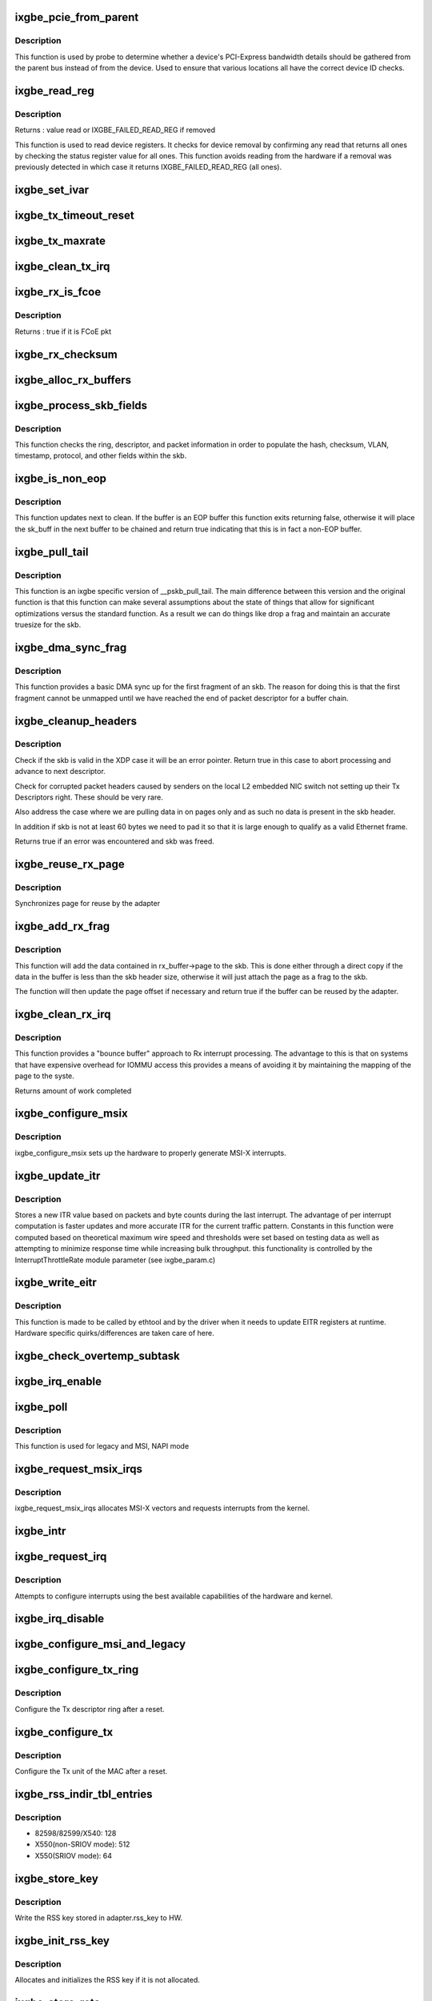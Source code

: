 .. -*- coding: utf-8; mode: rst -*-
.. src-file: drivers/net/ethernet/intel/ixgbe/ixgbe_main.c

.. _`ixgbe_pcie_from_parent`:

ixgbe_pcie_from_parent
======================

.. c:function:: bool ixgbe_pcie_from_parent(struct ixgbe_hw *hw)

    Determine whether PCIe info should come from parent

    :param struct ixgbe_hw \*hw:
        hw specific details

.. _`ixgbe_pcie_from_parent.description`:

Description
-----------

This function is used by probe to determine whether a device's PCI-Express
bandwidth details should be gathered from the parent bus instead of from the
device. Used to ensure that various locations all have the correct device ID
checks.

.. _`ixgbe_read_reg`:

ixgbe_read_reg
==============

.. c:function:: u32 ixgbe_read_reg(struct ixgbe_hw *hw, u32 reg)

    Read from device register

    :param struct ixgbe_hw \*hw:
        hw specific details

    :param u32 reg:
        offset of register to read

.. _`ixgbe_read_reg.description`:

Description
-----------

Returns : value read or IXGBE_FAILED_READ_REG if removed

This function is used to read device registers. It checks for device
removal by confirming any read that returns all ones by checking the
status register value for all ones. This function avoids reading from
the hardware if a removal was previously detected in which case it
returns IXGBE_FAILED_READ_REG (all ones).

.. _`ixgbe_set_ivar`:

ixgbe_set_ivar
==============

.. c:function:: void ixgbe_set_ivar(struct ixgbe_adapter *adapter, s8 direction, u8 queue, u8 msix_vector)

    set the IVAR registers, mapping interrupt causes to vectors

    :param struct ixgbe_adapter \*adapter:
        pointer to adapter struct

    :param s8 direction:
        0 for Rx, 1 for Tx, -1 for other causes

    :param u8 queue:
        queue to map the corresponding interrupt to

    :param u8 msix_vector:
        the vector to map to the corresponding queue

.. _`ixgbe_tx_timeout_reset`:

ixgbe_tx_timeout_reset
======================

.. c:function:: void ixgbe_tx_timeout_reset(struct ixgbe_adapter *adapter)

    initiate reset due to Tx timeout

    :param struct ixgbe_adapter \*adapter:
        driver private struct

.. _`ixgbe_tx_maxrate`:

ixgbe_tx_maxrate
================

.. c:function:: int ixgbe_tx_maxrate(struct net_device *netdev, int queue_index, u32 maxrate)

    callback to set the maximum per-queue bitrate

    :param struct net_device \*netdev:
        *undescribed*

    :param int queue_index:
        *undescribed*

    :param u32 maxrate:
        *undescribed*

.. _`ixgbe_clean_tx_irq`:

ixgbe_clean_tx_irq
==================

.. c:function:: bool ixgbe_clean_tx_irq(struct ixgbe_q_vector *q_vector, struct ixgbe_ring *tx_ring, int napi_budget)

    Reclaim resources after transmit completes

    :param struct ixgbe_q_vector \*q_vector:
        structure containing interrupt and ring information

    :param struct ixgbe_ring \*tx_ring:
        tx ring to clean

    :param int napi_budget:
        Used to determine if we are in netpoll

.. _`ixgbe_rx_is_fcoe`:

ixgbe_rx_is_fcoe
================

.. c:function:: bool ixgbe_rx_is_fcoe(struct ixgbe_ring *ring, union ixgbe_adv_rx_desc *rx_desc)

    check the rx desc for incoming pkt type

    :param struct ixgbe_ring \*ring:
        structure containing ring specific data

    :param union ixgbe_adv_rx_desc \*rx_desc:
        advanced rx descriptor

.. _`ixgbe_rx_is_fcoe.description`:

Description
-----------

Returns : true if it is FCoE pkt

.. _`ixgbe_rx_checksum`:

ixgbe_rx_checksum
=================

.. c:function:: void ixgbe_rx_checksum(struct ixgbe_ring *ring, union ixgbe_adv_rx_desc *rx_desc, struct sk_buff *skb)

    indicate in skb if hw indicated a good cksum

    :param struct ixgbe_ring \*ring:
        structure containing ring specific data

    :param union ixgbe_adv_rx_desc \*rx_desc:
        current Rx descriptor being processed

    :param struct sk_buff \*skb:
        skb currently being received and modified

.. _`ixgbe_alloc_rx_buffers`:

ixgbe_alloc_rx_buffers
======================

.. c:function:: void ixgbe_alloc_rx_buffers(struct ixgbe_ring *rx_ring, u16 cleaned_count)

    Replace used receive buffers

    :param struct ixgbe_ring \*rx_ring:
        ring to place buffers on

    :param u16 cleaned_count:
        number of buffers to replace

.. _`ixgbe_process_skb_fields`:

ixgbe_process_skb_fields
========================

.. c:function:: void ixgbe_process_skb_fields(struct ixgbe_ring *rx_ring, union ixgbe_adv_rx_desc *rx_desc, struct sk_buff *skb)

    Populate skb header fields from Rx descriptor

    :param struct ixgbe_ring \*rx_ring:
        rx descriptor ring packet is being transacted on

    :param union ixgbe_adv_rx_desc \*rx_desc:
        pointer to the EOP Rx descriptor

    :param struct sk_buff \*skb:
        pointer to current skb being populated

.. _`ixgbe_process_skb_fields.description`:

Description
-----------

This function checks the ring, descriptor, and packet information in
order to populate the hash, checksum, VLAN, timestamp, protocol, and
other fields within the skb.

.. _`ixgbe_is_non_eop`:

ixgbe_is_non_eop
================

.. c:function:: bool ixgbe_is_non_eop(struct ixgbe_ring *rx_ring, union ixgbe_adv_rx_desc *rx_desc, struct sk_buff *skb)

    process handling of non-EOP buffers

    :param struct ixgbe_ring \*rx_ring:
        Rx ring being processed

    :param union ixgbe_adv_rx_desc \*rx_desc:
        Rx descriptor for current buffer

    :param struct sk_buff \*skb:
        Current socket buffer containing buffer in progress

.. _`ixgbe_is_non_eop.description`:

Description
-----------

This function updates next to clean.  If the buffer is an EOP buffer
this function exits returning false, otherwise it will place the
sk_buff in the next buffer to be chained and return true indicating
that this is in fact a non-EOP buffer.

.. _`ixgbe_pull_tail`:

ixgbe_pull_tail
===============

.. c:function:: void ixgbe_pull_tail(struct ixgbe_ring *rx_ring, struct sk_buff *skb)

    ixgbe specific version of skb_pull_tail

    :param struct ixgbe_ring \*rx_ring:
        rx descriptor ring packet is being transacted on

    :param struct sk_buff \*skb:
        pointer to current skb being adjusted

.. _`ixgbe_pull_tail.description`:

Description
-----------

This function is an ixgbe specific version of \__pskb_pull_tail.  The
main difference between this version and the original function is that
this function can make several assumptions about the state of things
that allow for significant optimizations versus the standard function.
As a result we can do things like drop a frag and maintain an accurate
truesize for the skb.

.. _`ixgbe_dma_sync_frag`:

ixgbe_dma_sync_frag
===================

.. c:function:: void ixgbe_dma_sync_frag(struct ixgbe_ring *rx_ring, struct sk_buff *skb)

    perform DMA sync for first frag of SKB

    :param struct ixgbe_ring \*rx_ring:
        rx descriptor ring packet is being transacted on

    :param struct sk_buff \*skb:
        pointer to current skb being updated

.. _`ixgbe_dma_sync_frag.description`:

Description
-----------

This function provides a basic DMA sync up for the first fragment of an
skb.  The reason for doing this is that the first fragment cannot be
unmapped until we have reached the end of packet descriptor for a buffer
chain.

.. _`ixgbe_cleanup_headers`:

ixgbe_cleanup_headers
=====================

.. c:function:: bool ixgbe_cleanup_headers(struct ixgbe_ring *rx_ring, union ixgbe_adv_rx_desc *rx_desc, struct sk_buff *skb)

    Correct corrupted or empty headers

    :param struct ixgbe_ring \*rx_ring:
        rx descriptor ring packet is being transacted on

    :param union ixgbe_adv_rx_desc \*rx_desc:
        pointer to the EOP Rx descriptor

    :param struct sk_buff \*skb:
        pointer to current skb being fixed

.. _`ixgbe_cleanup_headers.description`:

Description
-----------

Check if the skb is valid in the XDP case it will be an error pointer.
Return true in this case to abort processing and advance to next
descriptor.

Check for corrupted packet headers caused by senders on the local L2
embedded NIC switch not setting up their Tx Descriptors right.  These
should be very rare.

Also address the case where we are pulling data in on pages only
and as such no data is present in the skb header.

In addition if skb is not at least 60 bytes we need to pad it so that
it is large enough to qualify as a valid Ethernet frame.

Returns true if an error was encountered and skb was freed.

.. _`ixgbe_reuse_rx_page`:

ixgbe_reuse_rx_page
===================

.. c:function:: void ixgbe_reuse_rx_page(struct ixgbe_ring *rx_ring, struct ixgbe_rx_buffer *old_buff)

    page flip buffer and store it back on the ring

    :param struct ixgbe_ring \*rx_ring:
        rx descriptor ring to store buffers on

    :param struct ixgbe_rx_buffer \*old_buff:
        donor buffer to have page reused

.. _`ixgbe_reuse_rx_page.description`:

Description
-----------

Synchronizes page for reuse by the adapter

.. _`ixgbe_add_rx_frag`:

ixgbe_add_rx_frag
=================

.. c:function:: void ixgbe_add_rx_frag(struct ixgbe_ring *rx_ring, struct ixgbe_rx_buffer *rx_buffer, struct sk_buff *skb, unsigned int size)

    Add contents of Rx buffer to sk_buff

    :param struct ixgbe_ring \*rx_ring:
        rx descriptor ring to transact packets on

    :param struct ixgbe_rx_buffer \*rx_buffer:
        buffer containing page to add

    :param struct sk_buff \*skb:
        sk_buff to place the data into

    :param unsigned int size:
        *undescribed*

.. _`ixgbe_add_rx_frag.description`:

Description
-----------

This function will add the data contained in rx_buffer->page to the skb.
This is done either through a direct copy if the data in the buffer is
less than the skb header size, otherwise it will just attach the page as
a frag to the skb.

The function will then update the page offset if necessary and return
true if the buffer can be reused by the adapter.

.. _`ixgbe_clean_rx_irq`:

ixgbe_clean_rx_irq
==================

.. c:function:: int ixgbe_clean_rx_irq(struct ixgbe_q_vector *q_vector, struct ixgbe_ring *rx_ring, const int budget)

    Clean completed descriptors from Rx ring - bounce buf

    :param struct ixgbe_q_vector \*q_vector:
        structure containing interrupt and ring information

    :param struct ixgbe_ring \*rx_ring:
        rx descriptor ring to transact packets on

    :param const int budget:
        Total limit on number of packets to process

.. _`ixgbe_clean_rx_irq.description`:

Description
-----------

This function provides a "bounce buffer" approach to Rx interrupt
processing.  The advantage to this is that on systems that have
expensive overhead for IOMMU access this provides a means of avoiding
it by maintaining the mapping of the page to the syste.

Returns amount of work completed

.. _`ixgbe_configure_msix`:

ixgbe_configure_msix
====================

.. c:function:: void ixgbe_configure_msix(struct ixgbe_adapter *adapter)

    Configure MSI-X hardware

    :param struct ixgbe_adapter \*adapter:
        board private structure

.. _`ixgbe_configure_msix.description`:

Description
-----------

ixgbe_configure_msix sets up the hardware to properly generate MSI-X
interrupts.

.. _`ixgbe_update_itr`:

ixgbe_update_itr
================

.. c:function:: void ixgbe_update_itr(struct ixgbe_q_vector *q_vector, struct ixgbe_ring_container *ring_container)

    update the dynamic ITR value based on statistics

    :param struct ixgbe_q_vector \*q_vector:
        structure containing interrupt and ring information

    :param struct ixgbe_ring_container \*ring_container:
        structure containing ring performance data

.. _`ixgbe_update_itr.description`:

Description
-----------

Stores a new ITR value based on packets and byte
counts during the last interrupt.  The advantage of per interrupt
computation is faster updates and more accurate ITR for the current
traffic pattern.  Constants in this function were computed
based on theoretical maximum wire speed and thresholds were set based
on testing data as well as attempting to minimize response time
while increasing bulk throughput.
this functionality is controlled by the InterruptThrottleRate module
parameter (see ixgbe_param.c)

.. _`ixgbe_write_eitr`:

ixgbe_write_eitr
================

.. c:function:: void ixgbe_write_eitr(struct ixgbe_q_vector *q_vector)

    write EITR register in hardware specific way

    :param struct ixgbe_q_vector \*q_vector:
        structure containing interrupt and ring information

.. _`ixgbe_write_eitr.description`:

Description
-----------

This function is made to be called by ethtool and by the driver
when it needs to update EITR registers at runtime.  Hardware
specific quirks/differences are taken care of here.

.. _`ixgbe_check_overtemp_subtask`:

ixgbe_check_overtemp_subtask
============================

.. c:function:: void ixgbe_check_overtemp_subtask(struct ixgbe_adapter *adapter)

    check for over temperature

    :param struct ixgbe_adapter \*adapter:
        pointer to adapter

.. _`ixgbe_irq_enable`:

ixgbe_irq_enable
================

.. c:function:: void ixgbe_irq_enable(struct ixgbe_adapter *adapter, bool queues, bool flush)

    Enable default interrupt generation settings

    :param struct ixgbe_adapter \*adapter:
        board private structure

    :param bool queues:
        *undescribed*

    :param bool flush:
        *undescribed*

.. _`ixgbe_poll`:

ixgbe_poll
==========

.. c:function:: int ixgbe_poll(struct napi_struct *napi, int budget)

    NAPI Rx polling callback

    :param struct napi_struct \*napi:
        structure for representing this polling device

    :param int budget:
        how many packets driver is allowed to clean

.. _`ixgbe_poll.description`:

Description
-----------

This function is used for legacy and MSI, NAPI mode

.. _`ixgbe_request_msix_irqs`:

ixgbe_request_msix_irqs
=======================

.. c:function:: int ixgbe_request_msix_irqs(struct ixgbe_adapter *adapter)

    Initialize MSI-X interrupts

    :param struct ixgbe_adapter \*adapter:
        board private structure

.. _`ixgbe_request_msix_irqs.description`:

Description
-----------

ixgbe_request_msix_irqs allocates MSI-X vectors and requests
interrupts from the kernel.

.. _`ixgbe_intr`:

ixgbe_intr
==========

.. c:function:: irqreturn_t ixgbe_intr(int irq, void *data)

    legacy mode Interrupt Handler

    :param int irq:
        interrupt number

    :param void \*data:
        pointer to a network interface device structure

.. _`ixgbe_request_irq`:

ixgbe_request_irq
=================

.. c:function:: int ixgbe_request_irq(struct ixgbe_adapter *adapter)

    initialize interrupts

    :param struct ixgbe_adapter \*adapter:
        board private structure

.. _`ixgbe_request_irq.description`:

Description
-----------

Attempts to configure interrupts using the best available
capabilities of the hardware and kernel.

.. _`ixgbe_irq_disable`:

ixgbe_irq_disable
=================

.. c:function:: void ixgbe_irq_disable(struct ixgbe_adapter *adapter)

    Mask off interrupt generation on the NIC

    :param struct ixgbe_adapter \*adapter:
        board private structure

.. _`ixgbe_configure_msi_and_legacy`:

ixgbe_configure_msi_and_legacy
==============================

.. c:function:: void ixgbe_configure_msi_and_legacy(struct ixgbe_adapter *adapter)

    Initialize PIN (INTA...) and MSI interrupts

    :param struct ixgbe_adapter \*adapter:
        *undescribed*

.. _`ixgbe_configure_tx_ring`:

ixgbe_configure_tx_ring
=======================

.. c:function:: void ixgbe_configure_tx_ring(struct ixgbe_adapter *adapter, struct ixgbe_ring *ring)

    Configure 8259x Tx ring after Reset

    :param struct ixgbe_adapter \*adapter:
        board private structure

    :param struct ixgbe_ring \*ring:
        structure containing ring specific data

.. _`ixgbe_configure_tx_ring.description`:

Description
-----------

Configure the Tx descriptor ring after a reset.

.. _`ixgbe_configure_tx`:

ixgbe_configure_tx
==================

.. c:function:: void ixgbe_configure_tx(struct ixgbe_adapter *adapter)

    Configure 8259x Transmit Unit after Reset

    :param struct ixgbe_adapter \*adapter:
        board private structure

.. _`ixgbe_configure_tx.description`:

Description
-----------

Configure the Tx unit of the MAC after a reset.

.. _`ixgbe_rss_indir_tbl_entries`:

ixgbe_rss_indir_tbl_entries
===========================

.. c:function:: u32 ixgbe_rss_indir_tbl_entries(struct ixgbe_adapter *adapter)

    Return RSS indirection table entries

    :param struct ixgbe_adapter \*adapter:
        device handle

.. _`ixgbe_rss_indir_tbl_entries.description`:

Description
-----------

- 82598/82599/X540:     128
- X550(non-SRIOV mode): 512
- X550(SRIOV mode):     64

.. _`ixgbe_store_key`:

ixgbe_store_key
===============

.. c:function:: void ixgbe_store_key(struct ixgbe_adapter *adapter)

    Write the RSS key to HW

    :param struct ixgbe_adapter \*adapter:
        device handle

.. _`ixgbe_store_key.description`:

Description
-----------

Write the RSS key stored in adapter.rss_key to HW.

.. _`ixgbe_init_rss_key`:

ixgbe_init_rss_key
==================

.. c:function:: int ixgbe_init_rss_key(struct ixgbe_adapter *adapter)

    Initialize adapter RSS key

    :param struct ixgbe_adapter \*adapter:
        device handle

.. _`ixgbe_init_rss_key.description`:

Description
-----------

Allocates and initializes the RSS key if it is not allocated.

.. _`ixgbe_store_reta`:

ixgbe_store_reta
================

.. c:function:: void ixgbe_store_reta(struct ixgbe_adapter *adapter)

    Write the RETA table to HW

    :param struct ixgbe_adapter \*adapter:
        device handle

.. _`ixgbe_store_reta.description`:

Description
-----------

Write the RSS redirection table stored in adapter.rss_indir_tbl[] to HW.

.. _`ixgbe_store_vfreta`:

ixgbe_store_vfreta
==================

.. c:function:: void ixgbe_store_vfreta(struct ixgbe_adapter *adapter)

    Write the RETA table to HW (x550 devices in SRIOV mode)

    :param struct ixgbe_adapter \*adapter:
        device handle

.. _`ixgbe_store_vfreta.description`:

Description
-----------

Write the RSS redirection table stored in adapter.rss_indir_tbl[] to HW.

.. _`ixgbe_configure_rscctl`:

ixgbe_configure_rscctl
======================

.. c:function:: void ixgbe_configure_rscctl(struct ixgbe_adapter *adapter, struct ixgbe_ring *ring)

    enable RSC for the indicated ring

    :param struct ixgbe_adapter \*adapter:
        address of board private structure

    :param struct ixgbe_ring \*ring:
        *undescribed*

.. _`ixgbe_configure_rx`:

ixgbe_configure_rx
==================

.. c:function:: void ixgbe_configure_rx(struct ixgbe_adapter *adapter)

    Configure 8259x Receive Unit after Reset

    :param struct ixgbe_adapter \*adapter:
        board private structure

.. _`ixgbe_configure_rx.description`:

Description
-----------

Configure the Rx unit of the MAC after a reset.

.. _`ixgbe_vlan_strip_disable`:

ixgbe_vlan_strip_disable
========================

.. c:function:: void ixgbe_vlan_strip_disable(struct ixgbe_adapter *adapter)

    helper to disable hw vlan stripping

    :param struct ixgbe_adapter \*adapter:
        driver data

.. _`ixgbe_vlan_strip_enable`:

ixgbe_vlan_strip_enable
=======================

.. c:function:: void ixgbe_vlan_strip_enable(struct ixgbe_adapter *adapter)

    helper to enable hw vlan stripping

    :param struct ixgbe_adapter \*adapter:
        driver data

.. _`ixgbe_write_mc_addr_list`:

ixgbe_write_mc_addr_list
========================

.. c:function:: int ixgbe_write_mc_addr_list(struct net_device *netdev)

    write multicast addresses to MTA

    :param struct net_device \*netdev:
        network interface device structure

.. _`ixgbe_write_mc_addr_list.description`:

Description
-----------

Writes multicast address list to the MTA hash table.

.. _`ixgbe_write_mc_addr_list.return`:

Return
------

-ENOMEM on failure
0 on no addresses written
X on writing X addresses to MTA

.. _`ixgbe_write_uc_addr_list`:

ixgbe_write_uc_addr_list
========================

.. c:function:: int ixgbe_write_uc_addr_list(struct net_device *netdev, int vfn)

    write unicast addresses to RAR table

    :param struct net_device \*netdev:
        network interface device structure

    :param int vfn:
        *undescribed*

.. _`ixgbe_write_uc_addr_list.description`:

Description
-----------

Writes unicast address list to the RAR table.

.. _`ixgbe_write_uc_addr_list.return`:

Return
------

-ENOMEM on failure/insufficient address space
0 on no addresses written
X on writing X addresses to the RAR table

.. _`ixgbe_set_rx_mode`:

ixgbe_set_rx_mode
=================

.. c:function:: void ixgbe_set_rx_mode(struct net_device *netdev)

    Unicast, Multicast and Promiscuous mode set

    :param struct net_device \*netdev:
        network interface device structure

.. _`ixgbe_set_rx_mode.description`:

Description
-----------

The set_rx_method entry point is called whenever the unicast/multicast
address list or the network interface flags are updated.  This routine is
responsible for configuring the hardware for proper unicast, multicast and
promiscuous mode.

.. _`ixgbe_configure_dcb`:

ixgbe_configure_dcb
===================

.. c:function:: void ixgbe_configure_dcb(struct ixgbe_adapter *adapter)

    Configure DCB hardware

    :param struct ixgbe_adapter \*adapter:
        ixgbe adapter struct

.. _`ixgbe_configure_dcb.description`:

Description
-----------

This is called by the driver on open to configure the DCB hardware.
This is also called by the gennetlink interface when reconfiguring
the DCB state.

.. _`ixgbe_hpbthresh`:

ixgbe_hpbthresh
===============

.. c:function:: int ixgbe_hpbthresh(struct ixgbe_adapter *adapter, int pb)

    calculate high water mark for flow control

    :param struct ixgbe_adapter \*adapter:
        board private structure to calculate for

    :param int pb:
        packet buffer to calculate

.. _`ixgbe_lpbthresh`:

ixgbe_lpbthresh
===============

.. c:function:: int ixgbe_lpbthresh(struct ixgbe_adapter *adapter, int pb)

    calculate low water mark for for flow control

    :param struct ixgbe_adapter \*adapter:
        board private structure to calculate for

    :param int pb:
        packet buffer to calculate

.. _`ixgbe_clean_rx_ring`:

ixgbe_clean_rx_ring
===================

.. c:function:: void ixgbe_clean_rx_ring(struct ixgbe_ring *rx_ring)

    Free Rx Buffers per Queue

    :param struct ixgbe_ring \*rx_ring:
        ring to free buffers from

.. _`ixgbe_sfp_link_config`:

ixgbe_sfp_link_config
=====================

.. c:function:: void ixgbe_sfp_link_config(struct ixgbe_adapter *adapter)

    set up SFP+ link

    :param struct ixgbe_adapter \*adapter:
        pointer to private adapter struct

.. _`ixgbe_non_sfp_link_config`:

ixgbe_non_sfp_link_config
=========================

.. c:function:: int ixgbe_non_sfp_link_config(struct ixgbe_hw *hw)

    set up non-SFP+ link

    :param struct ixgbe_hw \*hw:
        pointer to private hardware struct

.. _`ixgbe_non_sfp_link_config.description`:

Description
-----------

Returns 0 on success, negative on failure

.. _`ixgbe_clean_tx_ring`:

ixgbe_clean_tx_ring
===================

.. c:function:: void ixgbe_clean_tx_ring(struct ixgbe_ring *tx_ring)

    Free Tx Buffers

    :param struct ixgbe_ring \*tx_ring:
        ring to be cleaned

.. _`ixgbe_clean_all_rx_rings`:

ixgbe_clean_all_rx_rings
========================

.. c:function:: void ixgbe_clean_all_rx_rings(struct ixgbe_adapter *adapter)

    Free Rx Buffers for all queues

    :param struct ixgbe_adapter \*adapter:
        board private structure

.. _`ixgbe_clean_all_tx_rings`:

ixgbe_clean_all_tx_rings
========================

.. c:function:: void ixgbe_clean_all_tx_rings(struct ixgbe_adapter *adapter)

    Free Tx Buffers for all queues

    :param struct ixgbe_adapter \*adapter:
        board private structure

.. _`ixgbe_set_eee_capable`:

ixgbe_set_eee_capable
=====================

.. c:function:: void ixgbe_set_eee_capable(struct ixgbe_adapter *adapter)

    helper function to determine EEE support on X550

    :param struct ixgbe_adapter \*adapter:
        board private structure

.. _`ixgbe_tx_timeout`:

ixgbe_tx_timeout
================

.. c:function:: void ixgbe_tx_timeout(struct net_device *netdev)

    Respond to a Tx Hang

    :param struct net_device \*netdev:
        network interface device structure

.. _`ixgbe_sw_init`:

ixgbe_sw_init
=============

.. c:function:: int ixgbe_sw_init(struct ixgbe_adapter *adapter, const struct ixgbe_info *ii)

    Initialize general software structures (struct ixgbe_adapter)

    :param struct ixgbe_adapter \*adapter:
        board private structure to initialize

    :param const struct ixgbe_info \*ii:
        *undescribed*

.. _`ixgbe_sw_init.description`:

Description
-----------

ixgbe_sw_init initializes the Adapter private data structure.
Fields are initialized based on PCI device information and
OS network device settings (MTU size).

.. _`ixgbe_setup_tx_resources`:

ixgbe_setup_tx_resources
========================

.. c:function:: int ixgbe_setup_tx_resources(struct ixgbe_ring *tx_ring)

    allocate Tx resources (Descriptors)

    :param struct ixgbe_ring \*tx_ring:
        tx descriptor ring (for a specific queue) to setup

.. _`ixgbe_setup_tx_resources.description`:

Description
-----------

Return 0 on success, negative on failure

.. _`ixgbe_setup_all_tx_resources`:

ixgbe_setup_all_tx_resources
============================

.. c:function:: int ixgbe_setup_all_tx_resources(struct ixgbe_adapter *adapter)

    allocate all queues Tx resources

    :param struct ixgbe_adapter \*adapter:
        board private structure

.. _`ixgbe_setup_all_tx_resources.description`:

Description
-----------

If this function returns with an error, then it's possible one or
more of the rings is populated (while the rest are not).  It is the
callers duty to clean those orphaned rings.

Return 0 on success, negative on failure

.. _`ixgbe_setup_rx_resources`:

ixgbe_setup_rx_resources
========================

.. c:function:: int ixgbe_setup_rx_resources(struct ixgbe_adapter *adapter, struct ixgbe_ring *rx_ring)

    allocate Rx resources (Descriptors)

    :param struct ixgbe_adapter \*adapter:
        *undescribed*

    :param struct ixgbe_ring \*rx_ring:
        rx descriptor ring (for a specific queue) to setup

.. _`ixgbe_setup_rx_resources.description`:

Description
-----------

Returns 0 on success, negative on failure

.. _`ixgbe_setup_all_rx_resources`:

ixgbe_setup_all_rx_resources
============================

.. c:function:: int ixgbe_setup_all_rx_resources(struct ixgbe_adapter *adapter)

    allocate all queues Rx resources

    :param struct ixgbe_adapter \*adapter:
        board private structure

.. _`ixgbe_setup_all_rx_resources.description`:

Description
-----------

If this function returns with an error, then it's possible one or
more of the rings is populated (while the rest are not).  It is the
callers duty to clean those orphaned rings.

Return 0 on success, negative on failure

.. _`ixgbe_free_tx_resources`:

ixgbe_free_tx_resources
=======================

.. c:function:: void ixgbe_free_tx_resources(struct ixgbe_ring *tx_ring)

    Free Tx Resources per Queue

    :param struct ixgbe_ring \*tx_ring:
        Tx descriptor ring for a specific queue

.. _`ixgbe_free_tx_resources.description`:

Description
-----------

Free all transmit software resources

.. _`ixgbe_free_all_tx_resources`:

ixgbe_free_all_tx_resources
===========================

.. c:function:: void ixgbe_free_all_tx_resources(struct ixgbe_adapter *adapter)

    Free Tx Resources for All Queues

    :param struct ixgbe_adapter \*adapter:
        board private structure

.. _`ixgbe_free_all_tx_resources.description`:

Description
-----------

Free all transmit software resources

.. _`ixgbe_free_rx_resources`:

ixgbe_free_rx_resources
=======================

.. c:function:: void ixgbe_free_rx_resources(struct ixgbe_ring *rx_ring)

    Free Rx Resources

    :param struct ixgbe_ring \*rx_ring:
        ring to clean the resources from

.. _`ixgbe_free_rx_resources.description`:

Description
-----------

Free all receive software resources

.. _`ixgbe_free_all_rx_resources`:

ixgbe_free_all_rx_resources
===========================

.. c:function:: void ixgbe_free_all_rx_resources(struct ixgbe_adapter *adapter)

    Free Rx Resources for All Queues

    :param struct ixgbe_adapter \*adapter:
        board private structure

.. _`ixgbe_free_all_rx_resources.description`:

Description
-----------

Free all receive software resources

.. _`ixgbe_change_mtu`:

ixgbe_change_mtu
================

.. c:function:: int ixgbe_change_mtu(struct net_device *netdev, int new_mtu)

    Change the Maximum Transfer Unit

    :param struct net_device \*netdev:
        network interface device structure

    :param int new_mtu:
        new value for maximum frame size

.. _`ixgbe_change_mtu.description`:

Description
-----------

Returns 0 on success, negative on failure

.. _`ixgbe_open`:

ixgbe_open
==========

.. c:function:: int ixgbe_open(struct net_device *netdev)

    Called when a network interface is made active

    :param struct net_device \*netdev:
        network interface device structure

.. _`ixgbe_open.description`:

Description
-----------

Returns 0 on success, negative value on failure

The open entry point is called when a network interface is made
active by the system (IFF_UP).  At this point all resources needed
for transmit and receive operations are allocated, the interrupt
handler is registered with the OS, the watchdog timer is started,
and the stack is notified that the interface is ready.

.. _`ixgbe_close`:

ixgbe_close
===========

.. c:function:: int ixgbe_close(struct net_device *netdev)

    Disables a network interface

    :param struct net_device \*netdev:
        network interface device structure

.. _`ixgbe_close.description`:

Description
-----------

Returns 0, this is not allowed to fail

The close entry point is called when an interface is de-activated
by the OS.  The hardware is still under the drivers control, but
needs to be disabled.  A global MAC reset is issued to stop the
hardware, and all transmit and receive resources are freed.

.. _`ixgbe_update_stats`:

ixgbe_update_stats
==================

.. c:function:: void ixgbe_update_stats(struct ixgbe_adapter *adapter)

    Update the board statistics counters.

    :param struct ixgbe_adapter \*adapter:
        board private structure

.. _`ixgbe_fdir_reinit_subtask`:

ixgbe_fdir_reinit_subtask
=========================

.. c:function:: void ixgbe_fdir_reinit_subtask(struct ixgbe_adapter *adapter)

    worker thread to reinit FDIR filter table

    :param struct ixgbe_adapter \*adapter:
        pointer to the device adapter structure

.. _`ixgbe_check_hang_subtask`:

ixgbe_check_hang_subtask
========================

.. c:function:: void ixgbe_check_hang_subtask(struct ixgbe_adapter *adapter)

    check for hung queues and dropped interrupts

    :param struct ixgbe_adapter \*adapter:
        pointer to the device adapter structure

.. _`ixgbe_check_hang_subtask.description`:

Description
-----------

This function serves two purposes.  First it strobes the interrupt lines
in order to make certain interrupts are occurring.  Secondly it sets the
bits needed to check for TX hangs.  As a result we should immediately
determine if a hang has occurred.

.. _`ixgbe_watchdog_update_link`:

ixgbe_watchdog_update_link
==========================

.. c:function:: void ixgbe_watchdog_update_link(struct ixgbe_adapter *adapter)

    update the link status

    :param struct ixgbe_adapter \*adapter:
        pointer to the device adapter structure

.. _`ixgbe_watchdog_link_is_up`:

ixgbe_watchdog_link_is_up
=========================

.. c:function:: void ixgbe_watchdog_link_is_up(struct ixgbe_adapter *adapter)

    update netif_carrier status and print link up message

    :param struct ixgbe_adapter \*adapter:
        pointer to the device adapter structure

.. _`ixgbe_watchdog_link_is_down`:

ixgbe_watchdog_link_is_down
===========================

.. c:function:: void ixgbe_watchdog_link_is_down(struct ixgbe_adapter *adapter)

    update netif_carrier status and print link down message

    :param struct ixgbe_adapter \*adapter:
        pointer to the adapter structure

.. _`ixgbe_watchdog_flush_tx`:

ixgbe_watchdog_flush_tx
=======================

.. c:function:: void ixgbe_watchdog_flush_tx(struct ixgbe_adapter *adapter)

    flush queues on link down

    :param struct ixgbe_adapter \*adapter:
        pointer to the device adapter structure

.. _`ixgbe_watchdog_subtask`:

ixgbe_watchdog_subtask
======================

.. c:function:: void ixgbe_watchdog_subtask(struct ixgbe_adapter *adapter)

    check and bring link up

    :param struct ixgbe_adapter \*adapter:
        pointer to the device adapter structure

.. _`ixgbe_sfp_detection_subtask`:

ixgbe_sfp_detection_subtask
===========================

.. c:function:: void ixgbe_sfp_detection_subtask(struct ixgbe_adapter *adapter)

    poll for SFP+ cable

    :param struct ixgbe_adapter \*adapter:
        the ixgbe adapter structure

.. _`ixgbe_sfp_link_config_subtask`:

ixgbe_sfp_link_config_subtask
=============================

.. c:function:: void ixgbe_sfp_link_config_subtask(struct ixgbe_adapter *adapter)

    set up link SFP after module install

    :param struct ixgbe_adapter \*adapter:
        the ixgbe adapter structure

.. _`ixgbe_service_timer`:

ixgbe_service_timer
===================

.. c:function:: void ixgbe_service_timer(unsigned long data)

    Timer Call-back

    :param unsigned long data:
        pointer to adapter cast into an unsigned long

.. _`ixgbe_service_task`:

ixgbe_service_task
==================

.. c:function:: void ixgbe_service_task(struct work_struct *work)

    manages and runs subtasks

    :param struct work_struct \*work:
        pointer to work_struct containing our data

.. _`ixgbe_set_mac`:

ixgbe_set_mac
=============

.. c:function:: int ixgbe_set_mac(struct net_device *netdev, void *p)

    Change the Ethernet Address of the NIC

    :param struct net_device \*netdev:
        network interface device structure

    :param void \*p:
        pointer to an address structure

.. _`ixgbe_set_mac.description`:

Description
-----------

Returns 0 on success, negative on failure

.. _`ixgbe_add_sanmac_netdev`:

ixgbe_add_sanmac_netdev
=======================

.. c:function:: int ixgbe_add_sanmac_netdev(struct net_device *dev)

    Add the SAN MAC address to the corresponding netdev->dev_addrs

    :param struct net_device \*dev:
        *undescribed*

.. _`ixgbe_add_sanmac_netdev.description`:

Description
-----------

Returns non-zero on failure

.. _`ixgbe_del_sanmac_netdev`:

ixgbe_del_sanmac_netdev
=======================

.. c:function:: int ixgbe_del_sanmac_netdev(struct net_device *dev)

    Removes the SAN MAC address to the corresponding netdev->dev_addrs

    :param struct net_device \*dev:
        *undescribed*

.. _`ixgbe_del_sanmac_netdev.description`:

Description
-----------

Returns non-zero on failure

.. _`ixgbe_validate_rtr`:

ixgbe_validate_rtr
==================

.. c:function:: void ixgbe_validate_rtr(struct ixgbe_adapter *adapter, u8 tc)

    verify 802.1Qp to Rx packet buffer mapping is valid.

    :param struct ixgbe_adapter \*adapter:
        pointer to ixgbe_adapter

    :param u8 tc:
        number of traffic classes currently enabled

.. _`ixgbe_validate_rtr.description`:

Description
-----------

Configure a valid 802.1Qp to Rx packet buffer mapping ie confirm
802.1Q priority maps to a packet buffer that exists.

.. _`ixgbe_set_prio_tc_map`:

ixgbe_set_prio_tc_map
=====================

.. c:function:: void ixgbe_set_prio_tc_map(struct ixgbe_adapter *adapter)

    Configure netdev prio tc map

    :param struct ixgbe_adapter \*adapter:
        Pointer to adapter struct

.. _`ixgbe_set_prio_tc_map.description`:

Description
-----------

Populate the netdev user priority to tc map

.. _`ixgbe_setup_tc`:

ixgbe_setup_tc
==============

.. c:function:: int ixgbe_setup_tc(struct net_device *dev, u8 tc)

    configure net_device for multiple traffic classes

    :param struct net_device \*dev:
        *undescribed*

    :param u8 tc:
        number of traffic classes to enable

.. _`ixgbe_add_udp_tunnel_port`:

ixgbe_add_udp_tunnel_port
=========================

.. c:function:: void ixgbe_add_udp_tunnel_port(struct net_device *dev, struct udp_tunnel_info *ti)

    Get notifications about adding UDP tunnel ports

    :param struct net_device \*dev:
        The port's netdev

    :param struct udp_tunnel_info \*ti:
        Tunnel endpoint information

.. _`ixgbe_del_udp_tunnel_port`:

ixgbe_del_udp_tunnel_port
=========================

.. c:function:: void ixgbe_del_udp_tunnel_port(struct net_device *dev, struct udp_tunnel_info *ti)

    Get notifications about removing UDP tunnel ports

    :param struct net_device \*dev:
        The port's netdev

    :param struct udp_tunnel_info \*ti:
        Tunnel endpoint information

.. _`ixgbe_configure_bridge_mode`:

ixgbe_configure_bridge_mode
===========================

.. c:function:: int ixgbe_configure_bridge_mode(struct ixgbe_adapter *adapter, __u16 mode)

    set various bridge modes \ ``adapter``\  - the private structure \ ``mode``\  - requested bridge mode

    :param struct ixgbe_adapter \*adapter:
        *undescribed*

    :param __u16 mode:
        *undescribed*

.. _`ixgbe_configure_bridge_mode.description`:

Description
-----------

Configure some settings require for various bridge modes.

.. _`ixgbe_enumerate_functions`:

ixgbe_enumerate_functions
=========================

.. c:function:: int ixgbe_enumerate_functions(struct ixgbe_adapter *adapter)

    Get the number of ports this device has

    :param struct ixgbe_adapter \*adapter:
        adapter structure

.. _`ixgbe_enumerate_functions.description`:

Description
-----------

This function enumerates the phsyical functions co-located on a single slot,
in order to determine how many ports a device has. This is most useful in
determining the required GT/s of PCIe bandwidth necessary for optimal
performance.

.. _`ixgbe_wol_supported`:

ixgbe_wol_supported
===================

.. c:function:: bool ixgbe_wol_supported(struct ixgbe_adapter *adapter, u16 device_id, u16 subdevice_id)

    Check whether device supports WoL

    :param struct ixgbe_adapter \*adapter:
        the adapter private structure

    :param u16 device_id:
        the device ID

    :param u16 subdevice_id:
        *undescribed*

.. _`ixgbe_wol_supported.description`:

Description
-----------

This function is used by probe and ethtool to determine
which devices have WoL support

.. _`ixgbe_probe`:

ixgbe_probe
===========

.. c:function:: int ixgbe_probe(struct pci_dev *pdev, const struct pci_device_id *ent)

    Device Initialization Routine

    :param struct pci_dev \*pdev:
        PCI device information struct

    :param const struct pci_device_id \*ent:
        entry in ixgbe_pci_tbl

.. _`ixgbe_probe.description`:

Description
-----------

Returns 0 on success, negative on failure

ixgbe_probe initializes an adapter identified by a pci_dev structure.
The OS initialization, configuring of the adapter private structure,
and a hardware reset occur.

.. _`ixgbe_remove`:

ixgbe_remove
============

.. c:function:: void ixgbe_remove(struct pci_dev *pdev)

    Device Removal Routine

    :param struct pci_dev \*pdev:
        PCI device information struct

.. _`ixgbe_remove.description`:

Description
-----------

ixgbe_remove is called by the PCI subsystem to alert the driver
that it should release a PCI device.  The could be caused by a
Hot-Plug event, or because the driver is going to be removed from
memory.

.. _`ixgbe_io_error_detected`:

ixgbe_io_error_detected
=======================

.. c:function:: pci_ers_result_t ixgbe_io_error_detected(struct pci_dev *pdev, pci_channel_state_t state)

    called when PCI error is detected

    :param struct pci_dev \*pdev:
        Pointer to PCI device

    :param pci_channel_state_t state:
        The current pci connection state

.. _`ixgbe_io_error_detected.description`:

Description
-----------

This function is called after a PCI bus error affecting
this device has been detected.

.. _`ixgbe_io_slot_reset`:

ixgbe_io_slot_reset
===================

.. c:function:: pci_ers_result_t ixgbe_io_slot_reset(struct pci_dev *pdev)

    called after the pci bus has been reset.

    :param struct pci_dev \*pdev:
        Pointer to PCI device

.. _`ixgbe_io_slot_reset.description`:

Description
-----------

Restart the card from scratch, as if from a cold-boot.

.. _`ixgbe_io_resume`:

ixgbe_io_resume
===============

.. c:function:: void ixgbe_io_resume(struct pci_dev *pdev)

    called when traffic can start flowing again.

    :param struct pci_dev \*pdev:
        Pointer to PCI device

.. _`ixgbe_io_resume.description`:

Description
-----------

This callback is called when the error recovery driver tells us that
its OK to resume normal operation.

.. _`ixgbe_init_module`:

ixgbe_init_module
=================

.. c:function:: int ixgbe_init_module( void)

    Driver Registration Routine

    :param  void:
        no arguments

.. _`ixgbe_init_module.description`:

Description
-----------

ixgbe_init_module is the first routine called when the driver is
loaded. All it does is register with the PCI subsystem.

.. _`ixgbe_exit_module`:

ixgbe_exit_module
=================

.. c:function:: void __exit ixgbe_exit_module( void)

    Driver Exit Cleanup Routine

    :param  void:
        no arguments

.. _`ixgbe_exit_module.description`:

Description
-----------

ixgbe_exit_module is called just before the driver is removed
from memory.

.. This file was automatic generated / don't edit.

